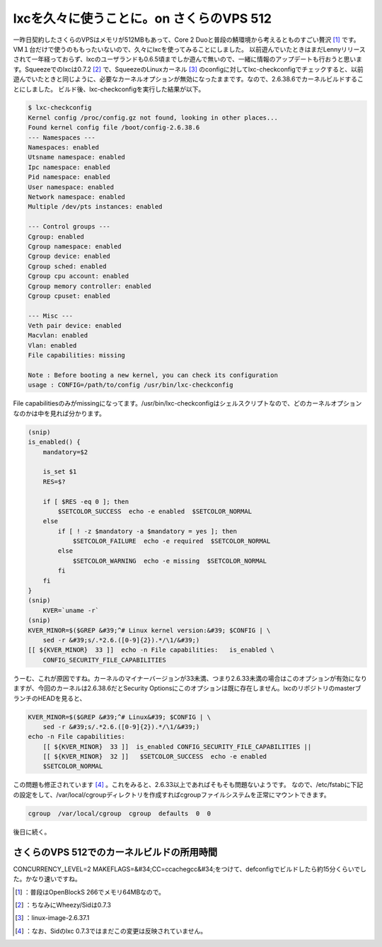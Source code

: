 ﻿lxcを久々に使うことに。on さくらのVPS 512
######################################################


一昨日契約したさくらのVPSはメモリが512MBもあって、Core 2 Duoと普段の鯖環境から考えるとものすごい贅沢 [#]_ です。VM１台だけで使うのももったいないので、久々にlxcを使ってみることにしました。
以前遊んでいたときはまだLennyリリースされて一年経っておらず、lxcのユーザランドも0.6.5頃までしか遊んで無いので、一緒に情報のアップデートも行おうと思います。Squeezeでのlxcは0.7.2 [#]_ で、SqueezeのLinuxカーネル [#]_ のconfigに対してlxc-checkconfigでチェックすると、以前遊んでいたときと同じように、必要なカーネルオプションが無効になったままです。なので、2.6.38.6でカーネルビルドすることにしました。
ビルド後、lxc-checkconfigを実行した結果が以下。

.. code-block:: none

   $ lxc-checkconfig 
   Kernel config /proc/config.gz not found, looking in other places...
   Found kernel config file /boot/config-2.6.38.6
   --- Namespaces ---
   Namespaces: enabled
   Utsname namespace: enabled
   Ipc namespace: enabled
   Pid namespace: enabled
   User namespace: enabled
   Network namespace: enabled
   Multiple /dev/pts instances: enabled
   
   --- Control groups ---
   Cgroup: enabled
   Cgroup namespace: enabled
   Cgroup device: enabled
   Cgroup sched: enabled
   Cgroup cpu account: enabled
   Cgroup memory controller: enabled
   Cgroup cpuset: enabled
   
   --- Misc ---
   Veth pair device: enabled
   Macvlan: enabled
   Vlan: enabled
   File capabilities: missing
   
   Note : Before booting a new kernel, you can check its configuration
   usage : CONFIG=/path/to/config /usr/bin/lxc-checkconfig
   


File capabilitiesのみがmissingになってます。/usr/bin/lxc-checkconfigはシェルスクリプトなので、どのカーネルオプションなのかは中を見れば分かります。

.. code-block:: none

   (snip)
   is_enabled() {
       mandatory=$2
   
       is_set $1
       RES=$?
   
       if [ $RES -eq 0 ]; then
           $SETCOLOR_SUCCESS  echo -e enabled  $SETCOLOR_NORMAL
       else
           if [ ! -z $mandatory -a $mandatory = yes ]; then
               $SETCOLOR_FAILURE  echo -e required  $SETCOLOR_NORMAL
           else
               $SETCOLOR_WARNING  echo -e missing  $SETCOLOR_NORMAL
           fi
       fi
   }
   (snip)
       KVER=`uname -r`
   (snip)
   KVER_MINOR=$($GREP &#39;^# Linux kernel version:&#39; $CONFIG | \
       sed -r &#39;s/.*2.6.([0-9]{2}).*/\1/&#39;)
   [[ ${KVER_MINOR}  33 ]]  echo -n File capabilities:   is_enabled \
       CONFIG_SECURITY_FILE_CAPABILITIES


うーむ、これが原因ですね。カーネルのマイナーバージョンが33未満、つまり2.6.33未満の場合はこのオプションが有効になりますが、今回のカーネルは2.6.38.6だとSecurity Optionsにこのオプションは既に存在しません。lxcのリポジトリのmasterブランチのHEADを見ると、

.. code-block:: none

   KVER_MINOR=$($GREP &#39;^# Linux&#39; $CONFIG | \
       sed -r &#39;s/.*2.6.([0-9]{2}).*/\1/&#39;)
   echo -n File capabilities:  
       [[ ${KVER_MINOR}  33 ]]  is_enabled CONFIG_SECURITY_FILE_CAPABILITIES ||
       [[ ${KVER_MINOR}  32 ]]   $SETCOLOR_SUCCESS  echo -e enabled 
       $SETCOLOR_NORMAL


この問題も修正されています [#]_ 。これをみると、2.6.33以上であればそもそも問題ないようです。
なので、/etc/fstabに下記の設定をして、/var/local/cgroupディレクトリを作成すればcgroupファイルシステムを正常にマウントできます。

.. code-block:: none

   cgroup  /var/local/cgroup  cgroup  defaults  0  0



後日に続く。

さくらのVPS 512でのカーネルビルドの所用時間
**********************************************************************************************************************


CONCURRENCY_LEVEL=2 MAKEFLAGS=&#34;CC=ccache\ gcc&#34;をつけて、defconfigでビルドしたら約15分くらいでした。かなり速いですね。



.. [#] ：普段はOpenBlockS 266でメモリ64MBなので。
.. [#] ：ちなみにWheezy/Sidは0.7.3
.. [#] ：linux-image-2.6.37.1
.. [#] ：なお、Sidのlxc 0.7.3ではまだこの変更は反映されていません。



.. author:: mkouhei
.. categories:: Debian, virt., Ops, 
.. tags::
.. comments::


